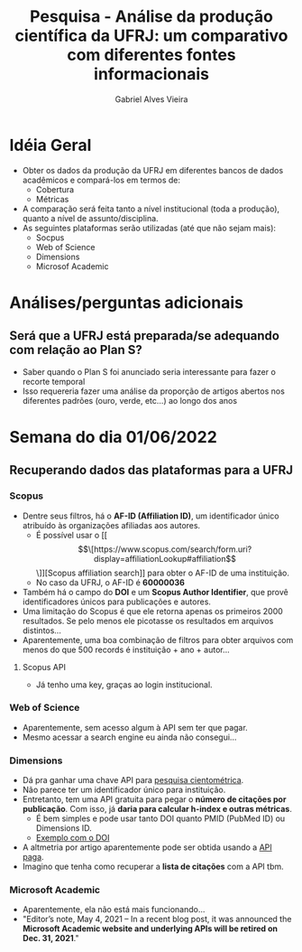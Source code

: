 #+TITLE: Pesquisa - Análise da produção científica da UFRJ: um comparativo com diferentes fontes informacionais
#+AUTHOR: Gabriel Alves Vieira
#+BIBLIOGRAPHY: Bibliometry apalike

* Idéia Geral
- Obter os dados da produção da UFRJ em diferentes bancos de dados acadêmicos e compará-los em termos de:
  + Cobertura
  + Métricas
- A comparação será feita tanto a nível institucional (toda a produção), quanto a nível de assunto/disciplina.
- As seguintes plataformas serão utilizadas (até que não sejam mais):
  + Socpus
  + Web of Science
  + Dimensions
  + Microsof Academic


* Análises/perguntas adicionais
** Será que a UFRJ está preparada/se adequando com relação ao Plan S?
- Saber quando o Plan S foi anunciado seria interessante para fazer o recorte temporal
- Isso requereria fazer uma análise da proporção de artigos abertos nos diferentes padrões (ouro, verde, etc...) ao longo dos anos


* Semana do dia 01/06/2022
** Recuperando dados das plataformas para a UFRJ
*** Scopus
- Dentre seus filtros, há o **AF-ID (Affiliation ID)**, um identificador único atribuído às organizações afiliadas aos autores.
  + É possível usar o [[\[\[https://www.scopus.com/search/form.uri?display=affiliationLookup#affiliation\]\]][Scopus affiliation search]] para obter o AF-ID de uma instituição.
  + No caso da UFRJ, o AF-ID é **60000036**
- Também há o campo do **DOI** e um **Scopus Author Identifier**, que provê identificadores únicos para publicações e autores.
- Uma limitação do Scopus é que ele retorna apenas os primeiros 2000 resultados. Se pelo menos ele picotasse os resultados em arquivos distintos...
- Aparentemente, uma boa combinação de filtros para obter arquivos com menos do que 500 records é instituição + ano + autor...
**** Scopus API
- Já tenho uma key, graças ao login institucional.
*** Web of Science
- Aparentemente, sem acesso algum à API sem ter que pagar.
- Mesmo acessar a search engine eu ainda não consegui...
*** Dimensions
- Dá pra ganhar uma chave API para [[https://www.dimensions.ai/scientometric-research][pesquisa cientométrica]].
- Não parece ter um identificador único para instituição.
- Entretanto, tem uma API gratuita para pegar o **número de citações por publicação**. Com isso, já **daria para calcular h-index e outras métricas**.
  - É bem simples e pode usar tanto DOI quanto PMID (PubMed ID) ou Dimensions ID.
  - [[https://metrics-api.dimensions.ai/doi/10.7717/peerj.6271][Exemplo com o DOI]]
- A altmetria por artigo aparentemente pode ser obtida usando a [[https://docs.dimensions.ai/dsl/examples.html#altmetric][API paga]].
- Imagino que tenha como recuperar a **lista de citações** com a API tbm.

*** Microsoft Academic
- Aparentemente, ela não está mais funcionando...
- "Editor’s note, May 4, 2021 – In a recent blog post, it was announced the **Microsoft Academic website and underlying APIs will be retired on Dec. 31, 2021**."
